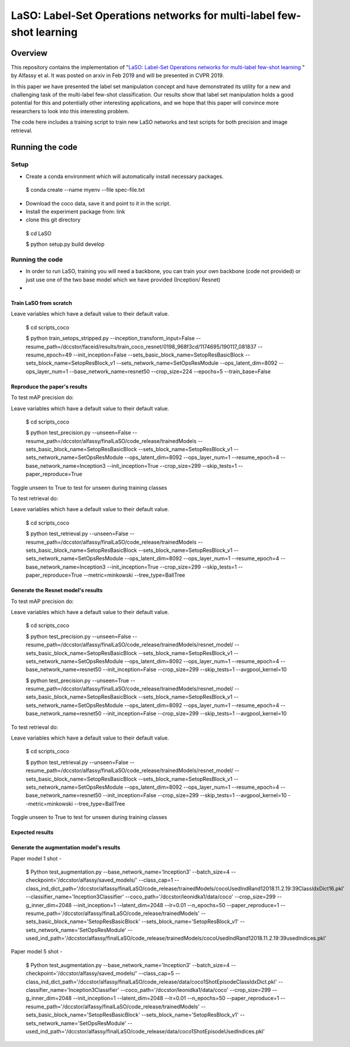 ***************************************************************************
LaSO: Label-Set Operations networks for multi-label few-shot learning
***************************************************************************
Overview
============
This repository contains the implementation of "`LaSO: Label-Set Operations networks for multi-label few-shot learning <https://arxiv.org/abs/1902.09811>`_
" by Alfassy et al. 
It was posted on arxiv in Feb 2019 and will be presented in CVPR 2019.

In this paper we have presented the label set manipulation concept and have demonstrated its utility for a new and challenging
task of the multi-label few-shot classification. Our results show
that label set manipulation holds a good potential for this and potentially other interesting applications, and we hope that this paper
will convince more researchers to look into this interesting problem.

The code here includes a training script to train new LaSO networks and test scripts for both precision and image retrieval.

Running the code
==================
Setup
------------------
- Create a conda environment which will automatically install necessary packages.


 $ conda create --name myenv --file spec-file.txt

- Download the coco data, save it and point to it in the script.
- Install the experiment package from: link
- clone this git directory


 $ cd LaSO 

 $ python setup.py build develop 

 

Running the code
------------------
- In order to run LaSO, training you will need a backbone, you can train your own backbone (code not provided) or just use one of the two base model which we have provided (Inception/ Resnet)
- 

Train LaSO from scratch
^^^^^^^^^^^^^^^^^^^^^^^^^^^^^^
Leave variables which have a default value to their default value.

 $ cd scripts_coco

 $ python train_setops_stripped.py --inception_transform_input=False --resume_path=/dccstor/faceid/results/train_coco_resnet/0198_968f3cd/1174695/190117_081837 --resume_epoch=49 --init_inception=False --sets_basic_block_name=SetopResBasicBlock --sets_block_name=SetopResBlock_v1 --sets_network_name=SetOpsResModule --ops_latent_dim=8092 --ops_layer_num=1 --base_network_name=resnet50 --crop_size=224 --epochs=5 --train_base=False

Reproduce the paper's results
^^^^^^^^^^^^^^^^^^^^^^^^^^^^^^

To test mAP precision do:

Leave variables which have a default value to their default value.

 $ cd scripts_coco

 $ python test_precision.py --unseen=False --resume_path=/dccstor/alfassy/finalLaSO/code_release/trainedModels --sets_basic_block_name=SetopResBasicBlock --sets_block_name=SetopResBlock_v1 --sets_network_name=SetOpsResModule --ops_latent_dim=8092 --ops_layer_num=1 --resume_epoch=4 --base_network_name=Inception3 --init_inception=True --crop_size=299 --skip_tests=1 --paper_reproduce=True

Toggle unseen to True to test for unseen during training classes

To test retrieval do:

Leave variables which have a default value to their default value.

 $ cd scripts_coco

 $ python test_retrieval.py --unseen=False --resume_path=/dccstor/alfassy/finalLaSO/code_release/trainedModels --sets_basic_block_name=SetopResBasicBlock --sets_block_name=SetopResBlock_v1 --sets_network_name=SetOpsResModule --ops_latent_dim=8092 --ops_layer_num=1 --resume_epoch=4 --base_network_name=Inception3 --init_inception=True --crop_size=299 --skip_tests=1 --paper_reproduce=True --metric=minkowski --tree_type=BallTree



Generate the Resnet model's results
^^^^^^^^^^^^^^^^^^^^^^^^^^^^^^^^^^^^

To test mAP precision do:

Leave variables which have a default value to their default value.

 $ cd scripts_coco

 $ python test_precision.py --unseen=False --resume_path=/dccstor/alfassy/finalLaSO/code_release/trainedModels/resnet_model/ --sets_basic_block_name=SetopResBasicBlock --sets_block_name=SetopResBlock_v1 --sets_network_name=SetOpsResModule --ops_latent_dim=8092 --ops_layer_num=1 --resume_epoch=4 --base_network_name=resnet50 --init_inception=False --crop_size=299 --skip_tests=1 --avgpool_kernel=10

 $ python test_precision.py --unseen=True --resume_path=/dccstor/alfassy/finalLaSO/code_release/trainedModels/resnet_model/ --sets_basic_block_name=SetopResBasicBlock --sets_block_name=SetopResBlock_v1 --sets_network_name=SetOpsResModule --ops_latent_dim=8092 --ops_layer_num=1 --resume_epoch=4 --base_network_name=resnet50 --init_inception=False --crop_size=299 --skip_tests=1 --avgpool_kernel=10

To test retrieval do:

Leave variables which have a default value to their default value.

 $ cd scripts_coco

 $ python test_retrieval.py --unseen=False --resume_path=/dccstor/alfassy/finalLaSO/code_release/trainedModels/resnet_model/ --sets_basic_block_name=SetopResBasicBlock --sets_block_name=SetopResBlock_v1 --sets_network_name=SetOpsResModule --ops_latent_dim=8092 --ops_layer_num=1 --resume_epoch=4 --base_network_name=resnet50 --init_inception=False --crop_size=299 --skip_tests=1 --avgpool_kernel=10 --metric=minkowski --tree_type=BallTree

Toggle unseen to True to test for unseen during training classes

Expected results
^^^^^^^^^^^^^^^^

.. image:: https://i.ibb.co/GkYdnM2/readme-results-table.png


Generate the augmentation model's results
^^^^^^^^^^^^^^^^^^^^^^^^^^^^^^^^^^^^^^^^^

Paper model 1 shot -

 $ Python test_augmentation.py --base_network_name='Inception3' --batch_size=4 --checkpoint='/dccstor/alfassy/saved_models/' --class_cap=1 --class_ind_dict_path='/dccstor/alfassy/finalLaSO/code_release/trainedModels/cocoUsedIndRand12018.11.2.19:39ClassIdxDict16.pkl' --classifier_name='Inception3Classifier' --coco_path='/dccstor/leonidka1/data/coco' --crop_size=299  --g_inner_dim=2048 --init_inception=1 --latent_dim=2048 --lr=0.01 --n_epochs=50 --paper_reproduce=1 --resume_path='/dccstor/alfassy/finalLaSO/code_release/trainedModels' --sets_basic_block_name='SetopResBasicBlock' --sets_block_name='SetopResBlock_v1' --sets_network_name='SetOpsResModule' --used_ind_path='/dccstor/alfassy/finalLaSO/code_release/trainedModels/cocoUsedIndRand12018.11.2.19:39usedIndices.pkl'

Paper model 5 shot - 

 $ Python test_augmentation.py --base_network_name='Inception3' --batch_size=4 --checkpoint='/dccstor/alfassy/saved_models/' --class_cap=5 --class_ind_dict_path='/dccstor/alfassy/finalLaSO/code_release/data/coco1ShotEpisodeClassIdxDict.pkl' --classifier_name='Inception3Classifier' --coco_path='/dccstor/leonidka1/data/coco' --crop_size=299  --g_inner_dim=2048 --init_inception=1 --latent_dim=2048 --lr=0.01 --n_epochs=50 --paper_reproduce=1 --resume_path='/dccstor/alfassy/finalLaSO/code_release/trainedModels' --sets_basic_block_name='SetopResBasicBlock' --sets_block_name='SetopResBlock_v1' --sets_network_name='SetOpsResModule' --used_ind_path='/dccstor/alfassy/finalLaSO/code_release/data/coco1ShotEpisodeUsedIndices.pkl'
